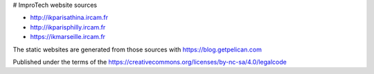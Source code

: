 # ImproTech website sources

- http://ikparisathina.ircam.fr
- http://ikparisphilly.ircam.fr
- https://ikmarseille.ircam.fr

The static websites are generated from those sources with https://blog.getpelican.com

Published under the terms of the https://creativecommons.org/licenses/by-nc-sa/4.0/legalcode

